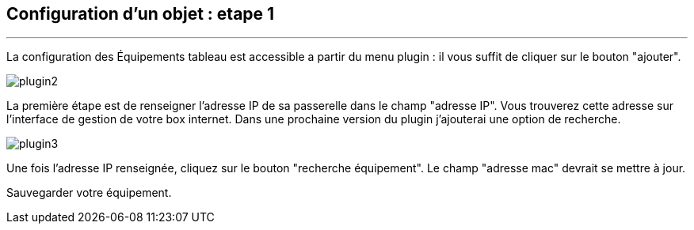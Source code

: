 :Date: $Date$
:Revision: $Id$
:docinfo:
:title:  guide
:page-liquid:
:icons:
:imagesdir: ../images
== Configuration d'un objet : etape 1
'''
La configuration des Équipements tableau est accessible a partir du menu plugin :
il vous suffit de cliquer sur le bouton "ajouter".

image::plugin2.png[]

La première étape est de renseigner l'adresse IP de sa passerelle dans le champ "adresse IP".
Vous trouverez cette adresse sur l'interface de gestion de votre box internet.
Dans une prochaine version du plugin j'ajouterai une option de recherche.


image::plugin3.png[]

Une fois l'adresse IP renseignée, cliquez sur le bouton "recherche équipement". Le champ "adresse mac" devrait se mettre à jour.

Sauvegarder votre équipement.
